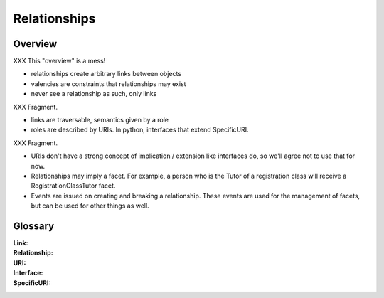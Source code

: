 Relationships
=============

Overview
--------

XXX This "overview" is a mess!

* relationships create arbitrary links between objects

* valencies are constraints that relationships may exist

* never see a relationship as such, only links
XXX Fragment.

* links are traversable, semantics given by a role

* roles are described by URIs. In python, interfaces that extend SpecificURI.
XXX Fragment.

* URIs don't have a strong concept of implication / extension like
  interfaces do, so we'll agree not to use that for now.

* Relationships may imply a facet. For example, a person who is the Tutor
  of a registration class will receive a RegistrationClassTutor facet.

* Events are issued on creating and breaking a relationship. These
  events are used for the management of facets, but can be used for
  other things as well.


Glossary
--------

:Link:

:Relationship:

:URI:

:Interface:

:SpecificURI:
